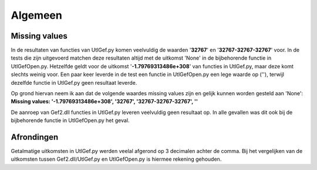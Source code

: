########
Algemeen
########

**************
Missing values
**************
In de resultaten van functies van UtlGef.py komen veelvuldig de waarden '**32767**' en '**32767-32767-32767**' voor. In de tests die zijn uitgevoerd matchen deze resultaten altijd met de uitkomst 'None' in de bijbehorende functie in UtlGefOpen.py. Hetzelfde geldt voor de uitkomst '**-1.79769313486e+308**' van functies in UtlGef.py, maar deze komt slechts weinig voor. 
Een paar keer leverde in de test een functie in UtlGefOpen.py een lege waarde op (''), terwijl dezelfde functie in UtlGef.py geen resultaat leverde.

Op grond hiervan neem ik aan dat de volgende waardes missing values zijn en gelijk kunnen worden gesteld aan 'None':
**Missing values: '-1.79769313486e+308', '32767', '32767-32767-32767', ''**

De aanroep van Gef2.dll functies in UtlGef.py leveren veelvuldig geen resultaat op. In alle gevallen was dit ook bij de bijbehorende functie in UtlGefOpen.py het geval.

***********
Afrondingen
***********
Getalmatige uitkomsten in UtlGef.py werden veelal afgerond op 3 decimalen achter de comma. Bij het vergelijken van de uitkomsten tussen Gef2.dll/UtlGef.py en UtlGefOpen.py is hiermee rekening gehouden.
